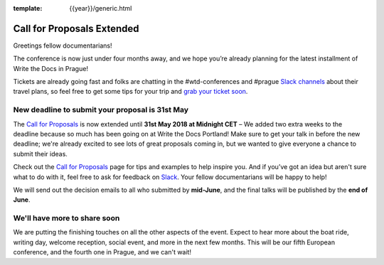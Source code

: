 :template: {{year}}/generic.html

.. post:: May 15, 2018
   :tags: prague-2018, tickets, cfp

Call for Proposals Extended
===========================

Greetings fellow documentarians!

The conference is now just under four months away, and we hope you’re already planning for the latest installment of Write the Docs in Prague!

Tickets are already going fast and folks are chatting in the #wtd-conferences and #prague `Slack channels <https://writethedocs.org/slack/>`_ about their travel plans, so feel free to get some tips for your trip and `grab your ticket soon <https://ti.to/writethedocs/write-the-docs-prague-2018>`_.

New deadline to submit your proposal is 31st May
------------------------------------------------

The `Call for Proposals <https://www.writethedocs.org/conf/prague/2018/cfp/>`_ is now extended until **31st May 2018 at Midnight CET** – We added two extra weeks to the deadline because so much has been going on at Write the Docs Portland!
Make sure to get your talk in before the new deadline; we're already excited to see lots of great proposals coming in, but we wanted to give everyone a chance to submit their ideas.

Check out the `Call for Proposals <https://www.writethedocs.org/conf/prague/2018/cfp/>`_ page for tips and examples to help inspire you.
And if you’ve got an idea but aren't sure what to do with it, feel free to ask for feedback on `Slack <https://writethedocs.org/slack/>`_. Your fellow documentarians will be happy to help!

We will send out the decision emails to all who submitted by **mid-June**, and the final talks will be published by the **end of June**.

We'll have more to share soon
-------------------------------

We are putting the finishing touches on all the other aspects of the event. Expect to hear more about the boat ride, writing day, welcome reception, social event, and more in the next few months.
This will be our fifth European conference, and the fourth one in Prague, and we can't wait!

